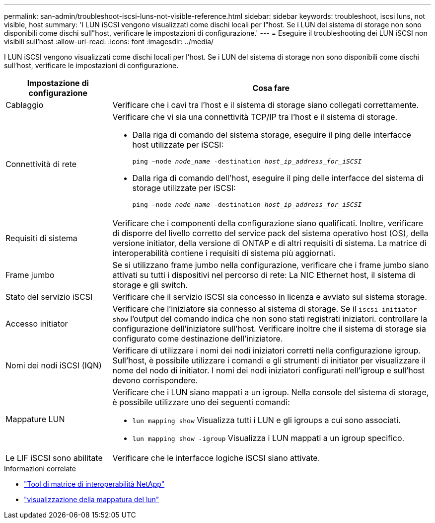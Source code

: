 ---
permalink: san-admin/troubleshoot-iscsi-luns-not-visible-reference.html 
sidebar: sidebar 
keywords: troubleshoot, iscsi luns, not visible, host 
summary: 'I LUN iSCSI vengono visualizzati come dischi locali per l"host. Se i LUN del sistema di storage non sono disponibili come dischi sull"host, verificare le impostazioni di configurazione.' 
---
= Eseguire il troubleshooting dei LUN iSCSI non visibili sull'host
:allow-uri-read: 
:icons: font
:imagesdir: ../media/


[role="lead"]
I LUN iSCSI vengono visualizzati come dischi locali per l'host. Se i LUN del sistema di storage non sono disponibili come dischi sull'host, verificare le impostazioni di configurazione.

[cols="1, 3"]
|===
| Impostazione di configurazione | Cosa fare 


 a| 
Cablaggio
 a| 
Verificare che i cavi tra l'host e il sistema di storage siano collegati correttamente.



 a| 
Connettività di rete
 a| 
Verificare che vi sia una connettività TCP/IP tra l'host e il sistema di storage.

* Dalla riga di comando del sistema storage, eseguire il ping delle interfacce host utilizzate per iSCSI:
+
`ping –node _node_name_ -destination _host_ip_address_for_iSCSI_`

* Dalla riga di comando dell'host, eseguire il ping delle interfacce del sistema di storage utilizzate per iSCSI:
+
`ping –node _node_name_ -destination _host_ip_address_for_iSCSI_`





 a| 
Requisiti di sistema
 a| 
Verificare che i componenti della configurazione siano qualificati. Inoltre, verificare di disporre del livello corretto del service pack del sistema operativo host (OS), della versione initiator, della versione di ONTAP e di altri requisiti di sistema. La matrice di interoperabilità contiene i requisiti di sistema più aggiornati.



 a| 
Frame jumbo
 a| 
Se si utilizzano frame jumbo nella configurazione, verificare che i frame jumbo siano attivati su tutti i dispositivi nel percorso di rete: La NIC Ethernet host, il sistema di storage e gli switch.



 a| 
Stato del servizio iSCSI
 a| 
Verificare che il servizio iSCSI sia concesso in licenza e avviato sul sistema storage.



 a| 
Accesso initiator
 a| 
Verificare che l'iniziatore sia connesso al sistema di storage. Se il `iscsi initiator show` l'output del comando indica che non sono stati registrati iniziatori. controllare la configurazione dell'iniziatore sull'host. Verificare inoltre che il sistema di storage sia configurato come destinazione dell'iniziatore.



 a| 
Nomi dei nodi iSCSI (IQN)
 a| 
Verificare di utilizzare i nomi dei nodi iniziatori corretti nella configurazione igroup. Sull'host, è possibile utilizzare i comandi e gli strumenti di initiator per visualizzare il nome del nodo di initiator. I nomi dei nodi iniziatori configurati nell'igroup e sull'host devono corrispondere.



 a| 
Mappature LUN
 a| 
Verificare che i LUN siano mappati a un igroup. Nella console del sistema di storage, è possibile utilizzare uno dei seguenti comandi:

* `lun mapping show` Visualizza tutti i LUN e gli igroups a cui sono associati.
* `lun mapping show -igroup` Visualizza i LUN mappati a un igroup specifico.




 a| 
Le LIF iSCSI sono abilitate
 a| 
Verificare che le interfacce logiche iSCSI siano attivate.

|===
.Informazioni correlate
* https://mysupport.netapp.com/matrix["Tool di matrice di interoperabilità NetApp"^]
* link:https://docs.netapp.com/us-en/ontap-cli/lun-mapping-show.html["visualizzazione della mappatura del lun"^]

